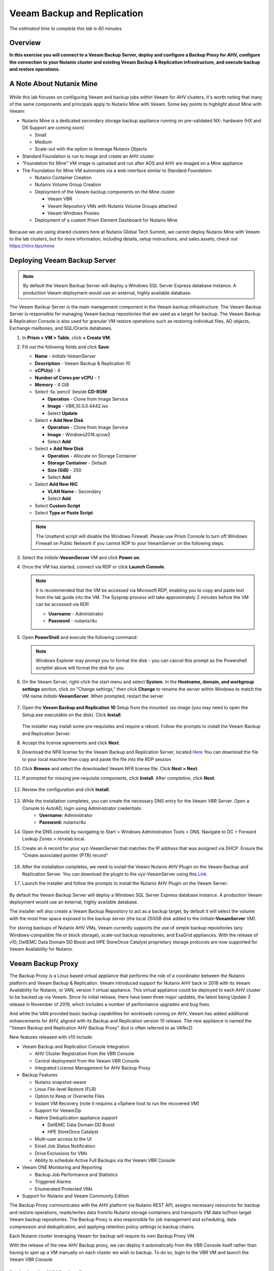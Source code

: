 .. _veeam:

---------------------------------------------
Veeam Backup and Replication
---------------------------------------------

*The estimated time to complete this lab is 60 minutes.*

Overview
++++++++

**In this exercise you will connect to a Veeam Backup Server, deploy and configure a Backup Proxy for AHV, configure the connection to your Nutanix cluster and existing Veeam Backup & Replication infrastructure, and execute backup and restore operations.**


A Note About Nutanix Mine
+++++++++++++++++++++++++

.. figure:: images/mineveeam.png

While this lab focuses on configuring Veeam and backup jobs within Veeam for AHV clusters, it's worth noting that many of the same components and principals apply to Nutanix Mine with Veeam. Some key points to highlight about Mine with Veeam:

- Nutanix Mine is a dedicated secondary storage backup appliance running on pre-validated NX- hardware (HX and DX Support are coming soon)

  - Small
  - Medium
  - Scale-out with the option to leverage Nutanix Objects
- Standard Foundation is run to image and create an AHV cluster
- "Foundation for Mine" VM image is uploaded and run after AOS and AHV are imaged on a Mine appliance
- The Foundation for Mine VM automates via a web interface similar to Standard Foundation:

  - Nutanix Container Creation
  - Nutanix Volume Group Creation
  - Deployment of the Veeam backup components on the Mine cluster

    - Veeam VBR
    - Veeam Repository VMs with Nutanix Volume Groups attached
    - Veeam Windows Proxies
  - Deployment of a custom Prism Element Dashboard for Nutanix Mine

.. figure:: images/mine_dashboard.png

Because we are using shared clusters here at Nutanix Global Tech Summit, we cannot deploy Nutanix Mine with Veeam to the lab clusters, but for more information, including details, setup instructions, and sales assets, check out `<https://ntnx.tips/mine>`_


Deploying Veeam Backup Server
+++++++++++++++++++++++++++++

.. note:: By default the Veeam Backup Server will deploy a Windows SQL Server Express database instance. A production Veeam deployment would use an external, highly available database.

The Veeam Backup Server is the main management component in the Veeam backup infrastructure. The Veeam Backup Server is responsible for managing Veeam backup repositories that are used as a target for backup. The Veeam Backup & Replication Console is also used for granular VM restore operations such as restoring individual files, AD objects, Exchange mailboxes, and SQL/Oracle databases.

#. In **Prism > VM > Table**, click **+ Create VM**.

#. Fill out the following fields and click **Save**:

   - **Name** - *Initials*\ -VeeamServer
   - **Description** - Veeam Backup & Replication 10
   - **vCPU(s)** - 4
   - **Number of Cores per vCPU** - 1
   - **Memory** - 4 GiB
   - Select :fa:`pencil` beside **CD-ROM**

     - **Operation** - Clone from Image Service
     - **Image** - VBR_10.0.0.4442.iso
     - Select **Update**
   - Select **+ Add New Disk**

     - **Operation** - Clone from Image Service
     - **Image** - Windows2016.qcow2
     - Select **Add**
   - Select **+ Add New Disk**

     - **Operation** - Allocate on Storage Container
     - **Storage Container** - Default
     - **Size (GiB)** - 250
     - Select **Add**
   - Select **Add New NIC**

     - **VLAN Name** - Secondary
     - Select **Add**
   - Select **Custom Script**
   - Select **Type or Paste Script**

   .. literalinclude:: VeeamServer-unattend.xml
      :caption: VeeamServer Unattend.xml Custom Script
      :language: xml

   .. note::

    The Unattend script will disable the Windows Firewall. Please use Prism Console to turn off Windows Firewall on Public Network if you cannot RDP to your VeeamServer on the following steps.

#. Select the *Initials*\ **-VeeamServer** VM and click **Power on**.

#. Once the VM has started, connect via RDP or click **Launch Console**.

   .. note::

     It is recommended that the VM be accessed via Microsoft RDP, enabling you to copy and paste text from the lab guide into the VM. The Sysprep process will take approximately 2 minutes before the VM can be accessed via RDP.

     - **Username** - Administrator
     - **Password** - nutanix/4u

#. Open **PowerShell** and execute the following command:

   .. code-block:: Powershell
     :emphasize-lines: 1

     Get-Disk | Where partitionstyle -eq 'raw' | Initialize-Disk -PartitionStyle MBR -PassThru | New-Partition -AssignDriveLetter -UseMaximumSize | Format-Volume -FileSystem NTFS -NewFileSystemLabel "Backups" -Confirm:$false

   .. note:: Windows Explorer may prompt you to format the disk - you can cancel this prompt as the Powershell scriptlet above will format the disk for you

#. On the Veeam Server, right-click the start menu and select **System**. In the **Hostname, domain, and workgroup settings** section, click on "Change settings," then click **Change** to rename the server within Windows to match the VM name *Initials*\ **-VeeamServer**. When prompted, restart the server

   .. figure:: images/0aa.png

#. Open the **Veeam Backup and Replication 10** Setup from the mounted .iso image (you may need to open the Setup.exe executable on the disk). Click **Install**.

   .. figure:: images/0a.png

   The installer may install some pre-requisites and require a reboot. Follow the prompts to install the Veeam Backup and Replication Server.

#. Accept the license agreements and click **Next**.

#. Download the NFR license for the Veeam Backup and Replication Server, located `Here <http://10.42.194.11/images/Veeam/VBRv10RTM/Veeam-100instances-suite-nfr.lic>`_ You can download the file to your local machine then copy and paste the file into the RDP session

#. Click **Browse** and select the downloaded Veeam NFR license file. Click **Next > Next**.

#. If prompted for missing pre-requisite components, click **Install**. After completion, click **Next**.

   .. figure:: images/0b.png

#. Review the configuration and click **Install**.

   .. figure:: images/0c.png

#. While the installation completes, you can create the necessary DNS entry for the Veeam VBR Server. Open a Console to AutoAD, login using Administrator credentials:
     - **Username:** Administrator
     - **Password:** nutanix/4u

#. Open the DNS console by navigating to Start > Windows Administration Tools > DNS. Navigate to DC > Forward Lookup Zones > ntnxlab.local.

#. Create an A record for your xyz-VeeamServer that matches the IP address that was assigned via DHCP. Ensure the "Create associated pointer (PTR) record"

   .. figure:: images/0d.png

#. After the installation completes, we need to install the Veeam Nutanix AHV Plugin on the Veeam Backup and Replication Server. You can download the plugin to the xyz-VeeamServer using this `Link <http://10.42.194.11/images/Veeam/VBRv10RTM/NutanixAHVPlugin_10.0.0.908.exe>`_

#. Launch the installer and follow the prompts to install the Nutanix AHV Plugin on the Veeam Server:

   .. figure:: images/0e.png

By default the Veeam Backup Server will deploy a Windows SQL Server Express database instance. A production Veeam deployment would use an external, highly available database.

The installer will also create a Veeam Backup Repository to act as a backup target, by default it will select the volume with the most free space exposed to the backup server (the local 250GB disk added to the *Initials*\ **-VeeamServer** VM).

For storing backups of Nutanix AHV VMs, Veeam currently supports the use of simple backup repositories (any Windows-compatible file or block storage), scale-out backup repositories, and ExaGrid appliances. With the release of v10, DellEMC Data Domain DD Boost and HPE StoreOnce Catalyst proprietary storage protocols are now supported for Veeam Availability for Nutanix.


Veeam Backup Proxy
++++++++++++++++++++++++++++

The Backup Proxy is a Linux based virtual appliance that performs the role of a coordinator between the Nutanix platform and Veeam Backup & Replication. Veeam introduced support for Nutanix AHV back in 2018 with its Veeam Availability for Nutanix, or VAN, version 1 virtual appliance. This virtual appliance could be deployed to each AHV cluster to be backed up via Veeam. Since its initial release, there have been three major updates, the latest being Update 3 release in November of 2019, which includes a number of performance upgrades and bug fixes.

And while the VAN provided basic backup capabilities for workloads running on AHV, Veeam has added additional enhancements for AHV, aligned with its Backup and Replication version 10 release. The new appliance is named the "Veeam Backup and Replication AHV Backup Proxy" (but is often referred to as VANv2)

New features released with v10 include:

- Veeam Backup and Replication Console Integration

  - AHV Cluster Registration from the VBR Console
  - Central deployment from the Veeam VBR Console
  - Integrated License Management for AHV Backup Proxy

- Backup Features

  - Nutanix snapshot-aware
  - Linux File-level Restore (FLR)
  - Option to Keep or Overwrite Files
  - Instant VM Recovery (note it requires a vSphere host to run the recovered VM)
  - Support for VeeamZip
  - Native Deduplication appliance support

    - DellEMC Data Domain DD Boost
    - HPE StoreOnce Catalyst
  - Multi-user access to the UI
  - Email Job Status Notification
  - Drive Exclusions for VMs
  - Ability to schedule Active Full Backups via the Veeam VBR Console

- Veeam ONE Monitoring and Reporting

  - Backup Job Performance and Statistics
  - Triggered Alarms
  - Enumerated Protected VMs

- Support for Nutanix and Veeam Community Edition


The Backup Proxy communicates with the AHV platform via Nutanix REST API, assigns necessary resources for backup and restore operations, reads/writes data from/to Nutanix storage containers and transports VM data to/from target Veeam backup repositories. The Backup Proxy is also responsible for job management and scheduling, data compression and deduplication, and applying retention policy settings to backup chains.

Each Nutanix cluster leveraging Veeam for backup will require its own Backup Proxy VM.

With the release of the new AHV Backup proxy, we can deploy it automatically from the VBR Console itself rather than having to spin up a VM manually on each cluster we wish to backup. To do so, login to the VBR VM and launch the Veeam VBR Console

Deploying the AHV Backup Proxy
------------------------------

#. From the Nutanix cluster, navigate to Settings > Local User Management and select + New User. Create a local user named "xyzveeam," where xyz are your initials:

   - User: xyzveeam
   - Password: nutanix/4u
   - First Name: [Your First Name]
   - Last Name: [Your last name]
   - E-mail: xyz-veeam@ntnxlab.local


#. Grant the user *Cluster Admin* privileges then click Save

   .. figure:: images/0.png

#. Use Remote Desktop or the VM console to connect to your Veeam VBR VM you deployed earlier and launch the Veeam Backup and Replication console

#. Navigate to "Backup Infrastructure"

#. Under Managed Servers, right-click on "Managed Servers" and select "Add Server"

   .. figure:: images/2.png

#. Click on "Nutanix AHV"

#. Enter the IP address of your cluster, then click Next>

   .. figure:: images/3.png

#. For credentials, click "Add..."

#. Enter the credentials you had specified earlier on the Nutanix Cluster (xyzveeam / nutanix/4u). Click OK, then Next >

   .. figure:: images/5.png

   .. note:: You will be prompted by a Security Warning when the Veeam Server connects to Prism. Click **Continue**

#. Select the Default Storage Container and change the Network to "Secondary" by using the "Choose" button to the right. There's no need to specify a static IP address on this pane, so click Next >

   .. figure:: images/6.png

#. The VBR will add the Nutanix Cluster as a managed server. When complete, click Next >

   .. figure:: images/7.png

#. Click Finish. We now need to deploy a Backup Proxy for AHV to the cluster. The VBR will automatically prompt you to do so. Choose **No** from the prompt

   .. figure:: images/8.png

   .. note:: With VBR v10, Veeam supports the ability to deploy the Backup Proxy for AHV from the VBR console, however with this pre-production release here at Tech Summit the deployment fails, so we will manually deploy the Veeam Nutanix AHV Backup Proxy Manually and import it into the VBR

#. From Prism, click **+ Create VM** to create a new VM.

#. Fill out the following fields and click **Save**:

   - **Name** - *Initials*\ -VeeamAHVProxy
   - **vCPU(s)** - 4
   - **Number of Cores per vCPU** - 1
   - **Memory** - 4 GiB
   - Select **+ Add New Disk**

     - **Operation** - Clone from Image Service
     - **Image** - VeeamAHVProxy2.0.404
     - Select **Add**
   - Select **Add New NIC**

     - **VLAN Name** - Secondary
     - Select **Add**

#. Power on the VM. The VM will boot. After boot completes, note the IP address the Veeam Backup Proxy was assigned from DHCP.

   .. figure:: images/9.png

#. As done for the Veeam VBR Server, navigate to the AutoDC VM, launch the DNS console, navigate to DC > Forward Lookup Zones > ntnxlab.local.

#. Create an A record using the IP address that was assigned to the Veeam Backup Proxy:

   .. figure:: images/1.png

#. Once the VM has started, open \https://<*VeeamProxy-VM-IP*>:8100/ in a browser. Log in using the default credentials:

   - **Username** - veeam
   - **Password** - veeam

   .. figure:: images/16.png

#. After authenticating, choose the option to Install

   .. figure:: images/installproxy1.png


#. Accept the EULA and click Next

#. Specify new credentials for the user **veeam**:

   - **Login:** veeam
   - **Old password:** veeam
   - **New password:** nutanix/4u
   - **Confirm new password:** nutanix/4u

   .. figure:: images/installproxy2.png

#. Enter the Proxy name you had specified earlier when creating the VM. Leave the default network options selected

   .. figure:: images/installproxy3.png

#. Review the summary and click Finish. The AHV Proxy appliance will apply settings and reload.

#. Return to the Veeam Backup and Replication Console within the Veeam Server Windows session. Click on Backup Infrastructure, right-click on **Backup Proxies** and select **Add Nutanix backup proxy...**

   .. figure:: images/10.png

#. Select **Connect proxy**

   .. figure:: images/10a.png

#. Select the following options in the prompt:

   - **Cluster:** <your cluster>
   - **Name:** *Initials*\ -VeeamAHVProxy

   Click **Next >**

#. Leave default network options, then click **Next >**

#. Click **Add..** to add the Backup Proxy credentials:

   - **Username:** veeam
   - **Password:** nutanix/4u

   Click **Next >**

#. Leave the default Access Permissions

   .. figure:: images/12.png

   .. note:: You will be prompted by a Security Warning when the Veeam Server connects to Prism. Click **Continue**

#. The VBR will add the AHV Backup Proxy we deployed. Click **Next >**

   .. figure:: images/13.png

#. Clic **Finish** on the Summary screen


Backing Up A VM
+++++++++++++++

.. note::

  You can use the existed Veeam Backup Server and AHV Proxy Server to complete the following labs if you skip the step of **Deploying Veeam Backup Server** and **Deploying the AHV Backup Proxy**.

**Veeam Backup Server**
   - **VVM Name  :** VeeamServer
   - **IP Address:** 10.42.105.208	 
   - **Username  :** ntnxlab\\administrator
   - **Password  :** nutanix/4u
   
**Veeam AHV Proxy Server**   
   - **VM Name   :** VeeamAHVProxy
   - **IP Address:** 10.42.105.190
   - **Username  :** veeam
   - **Password  :** nutanix/4u

Veeam Backup & Replication backs up Nutanix AHV VMs at the image level, just like VMware vSphere and Microsoft Hyper-V VMs. The Backup Proxy communicates with Nutanix AHV to trigger a VM snapshot, retrieves VM data block by block from Storage Containers hosting VMs, compresses and deduplicates the data, and writes to the Backup Repository in Veeam’s proprietary format.

For AHV VMs, the Veeam Backup & Replication backup proxy copies the whole content of the VM and creates a full backup file (VBK) in the target location. The full backup file acts as a starting point of the backup chain, where format subsequent backup sessions, Veeam copies only those data blocks that have changed since the previous backup, and stores these data blocks to an incremental backup file in the target location. Incremental backup files depend on the full backup file and preceding incremental backup files in the backup chain. The Backup Proxy integrates with Nutanix's Change Block Tracking (CBT) API to determine the changed portion of a VM's data to enable efficient, incremental backups. With the new version of the AHV backup proxy, administrator can now schedule both full or incremental backups (whereas in the previous version, after the first full backup was taken, all subsequent backups were incrementals)

#. In **Prism > VM > Table**, click **+ Create VM**.

#. Fill out the following fields and click **Save**:

   - **Name** - *Initials*\ -VeeamBackupTest
   - **vCPU(s)** - 2
   - **Number of Cores per vCPU** - 1
   - **Memory** - 4 GiB
   - Select **+ Add New Disk**

     - **Operation** - Clone from Image Service
     - **Image** - Windows2012
     - Select **Add**
   - Select **Add New NIC**

     - **VLAN Name** - Secondary
     - Select **Add**

#. Select the *Initials*\ **-VeeamBackupTest** VM and click **Power on**.

#. Once the VM has started, click **Launch Console**. Complete the Sysprep process and provide a password for the local Administrator account.

#. Log in as the local Administrator and create multiple files on the desktop (e.g. documents, images, etc.).

   .. figure:: images/17.png

#. Login to the Veeam Backup Proxy web console (https://<ip_address>:8100). From the **Veeam Backup Proxy Web Console**, select **Jobs** from the toolbar.

   .. figure:: images/18.png

#. Click **+ Add**, provide a name for the backup job (e.g. *Initials*\ -DevVMs), leave the default option of "Backup job" and click **Next**.

   .. figure:: images/19.png

#. Click **+ Add** and search for the VM you created for this exercise. Click **Add > Next**.

   .. figure:: images/20.png

.. note::

  Dynamic Mode allows you to backup all VMs within a Nutanix Protection Domain. This could make configuration of a backup job simpler if you are already taking advantage of Nutanix PDs, it will also ensure any new VMs added to the PD are backed up by Veeam without having to modify the job.

Select **Default Backup Repository** and click **Next**. This is the 250GB disk attached to the *Initials*\ **-VeeamServer** VM, but other supported Veeam backup repositories could be selected if available in the environment.

.. figure:: images/21.png

Fill out the following fields and click **Next**:

- Select **Run this job automatically**
- Select **Periodically every:**
- Select **1**
- Select **Hour**
- **Restore Points to keep on disk** - 5

.. figure:: images/22.png

Select **Run backup job when I click Finish** and click **Finish**.

Monitor the progress of until the initial full backup completes successfully. The initial backup should take approximately 2-5 minutes. Click **Close**.

.. figure:: images/23.png

.. note::

  You can click **Close** without interrupting the backup job. To view job progress again click the **Running** link under **Status** of the backup job.

Return to your *Initials*\ **-VeeamBackupTest** VM console and make some small changes (e.g. downloading wallpaper images from the Internet, installing an application, etc.)

From the **Veeam Backup Proxy Web Console > Backup Jobs**, select your job and click **Start** to manually trigger an incremental backup to add to the backup chain.

.. figure:: images/24.png

The second backup job should complete in under 1 minute as there should be minimal delta between the original full backup and the new incremental backup. Note that the full capacity of the VM's disk was processed (40GB), but due to the Change Block Tracking API, only a small amount of data was actually read and transferred to the backup repository. This was also accomplished without having to "stun" the VM to perform a hypervisor level snapshot.

.. note::

  Administrators also have the ability to manually trigger a new, full backup of VMs by selecting a job and clicking **Active Full**. This new full backup would reset the backup chain, and all subsequent incremental backups would use it as a starting point. The previous full backup will remain in the repository until it is removed from the backup chain based on configured retention.

Return to the **Dashboard** for a high level overview of the most critical backup metrics for the cluster. While Veeam Backup & Recovery offers a solution for managing backups across a large environment, the AHV Backup Proxy provides a streamlined, HTML5 UI for Nutanix administrators to control their backups and identify key issues that could impact data protection.

.. figure:: images/25.png

Restoring A VM
++++++++++++++

Using the Backup Proxy Web Console, you can restore a VM from backup to the Nutanix AHV cluster. With Veeam Backup & Replication v10, it now supports restoring from one Nutanix cluster to another. During the restore process, the Backup Proxy retrieves VM disk data from the backup on the Veeam Backup Repository, copies it to the Storage Container where disks of the original VM were located, and registers a restored VM on the Nutanix AHV cluster.

From the **Veeam Back Proxy Web Console**, select **Protected VMs** from the toolbar.

Select your test backup VM *Initials*\ **-VeeamBackupTest** and click **Restore**.

Using the **Add**, **Remove**, and **Point** options, you can selectively restore the desired VM(s) to a specific time. By default, the VM will be restored based on the most recent backup.

Click **Next**.

.. figure:: images/26.png

Select **Restore to a new location** and click **Next** to clone the VM from backup data rather than overwriting the existing VM.

Select *Initials*\ **-VeeamBackupTest** and click **Name VM**. Select **Add suffix**. **Untick** the option "Preserve virtual machine ID" and click **OK > Next**:

.. figure:: images/27.png

If desired, you can expand the VM and redirect the restored VM to an alternate Nutanix storage container. By default, the VM will be restored to its original storage container.

Click **Next**.

If desired, you can expand the network and assign the restored VM to an alternative network on the cluster. For this exercise, leave the default network selected (it should be Secondary). Click **Next**.

Specify a reason for the restore operation and click **Next**.

.. figure:: images/28.png

Click **Finish** and monitor the restore operation until successfully completed.

.. figure:: images/29.png

.. note::

  If the most recent restore point is selected, the restore operation will complete very rapidly. Veeam will retain the most recent, rolling snapshot of each VM and can restore directly from the local snapshot rather than the backup target storage.

Power on the restored VM in Prism and verify it reflects the latest manual backup.

**Congratulations!** From a single web console you were able to manage and monitor your Veeam backup operations for your Nutanix cluster.

In addition to full VM restores, the **Veeam Backup Proxy Web Console** can also restore individual virtual disks which can be mapped to any VM within the cluster. This functionality can be helpful if virtual disks containing data become corrupted (e.g. cryptolocker, virus, etc.).

.. figure:: images/30.png

Try restoring your backup test VM disk directly to your Windows Tools VM!

File Level Restore and More
+++++++++++++++++++++++++++

While the **Veeam Backup Proxy Web Console** delivers all of the basic data protection functionality required by an infrastructure administrator, additional advanced functionality can be accessed on the **Veeam Backup Server** using the **Veeam Backup & Replication Console**.

A common use case for restoring data is accessing individual files within a guest that have been inadvertently changed or deleted. Eliminating the need to provision an entire VM to access a single file can significantly decrease the time and resources required.

From the *Initials*\ **-VeeamServer** console (or RDP session), open **Veeam Backup & Replication Console**.

From the **Home** tab, expand **Backups**, then click **Disk**. Right-click on the guest VM disk (xyz-VeeamBackupTest) you want to restore an individual file from and select **Restore guest files** > **Microsoft Windows**

.. figure:: images/31.png

Select the backup from which you want to restore a file then click **Next**. Optionally provide a Restore reason then click **Next**

.. figure:: images/31a.png

Review the File Level Restore Summary then click **Finish**

.. figure:: images/31b.png

Veeam will virtually mount the VM disks associated with the backup and display them in the **Backup Browser** app.

.. note::

  You can also explore the file level restore mount locally on the *Initials*\ **-VeeamServer** under ``C:\VeeamFLR``.

Navigate to and select a file you wish to restore. Clicking Right-click and select **Restore**. Note the option to **Overwrite** or **Keep** as well as the option to **Copy To** another location

.. figure:: images/31c.png

Close the **Backup Browser** to unmount the backup.

The **Backup Browser** can also be used in conjunction with the **Veeam Explorer** applications to perform application aware restores for Microsoft Active Directory, Exchange, SharePoint, SQL Server, and Oracle workloads.

.. _veeam-objects:
(Optional) Configuring Nutanix Objects as a Target
++++++++++++++++++++++++++++++++++++++++++++++++++

Veeam supports the ability to backup workloads to S3-compatible object store. This is a prime use case for Nutanix Objects and one way in which we accommodate large backup workloads with Nutanix Mine - we size an initial Mine Secondary Storage cluster, and a separate Nutanix Objects cluster which can be configured as a target within Veeam.  Configuring Objects within Veeam is simple and straightforward and there's little to no performance penalty for using on-prem objects relative to using a traditional iSCSI backup target

.. note:: To save time, we have already enabled Objects within Prism Central and pre-staged an object store named "ntnx-objects." We will create our Bucket within that object store


Create Access Keys
-------------------

#. Navigate to Prism Central > Services > Objects

#. Click on "Access Keys" in the top left menu

#. Click on "+ Add People," then select "Add people not in a directory service," then specify the name "xyzveeam@ntnxlab.local." Click Next

   .. note:: You can configure a directory service for user authentication here rather than local users

   .. figure:: images/32.png

#. Click Download Keys to download the user authentication key to your local machine. Then click Close.  We will use these keys later when we configure a bucket within Veeam

   .. figure:: images/33.png


Configuring a Bucket
---------------------

Since Object Storage uses API keys to grant access to various buckets, we'll want to create a bucket using the API key we just created above.
A bucket is a sub-repository within an object store which can have policies applied to it, such as versioning, WORM, etc. By default a newly created bucket is a private resource to the creator. The creator of the bucket by default has read/write permissions, and can grant permissions to other users.

#. Click on your Object Store then click **Create Bucket**

   .. figure:: images/buckets-1.png

#. Name the bucket *INITIALS*-**veeam-bucket** > click **Create**

   .. note::

      Bucket names must be lower case and only contain letters, numbers, periods and hyphens.
      Additionally, all bucket names must be unique within a given Object Store. Note that if you try to create a folder with an existing bucket name (e.g. *your-name*-my-bucket), creation of the folder will not succeed.
      Creating a bucket in this fashion allows for self-service for entitled users, and is no different than a bucket created via the Prism Buckets UI.

   .. figure:: images/buckets-2.png

#. Click on the bucket you just created, then click **Edit User Access**

   .. figure:: images/buckets-3.png

   .. figure:: images/buckets-4.png

#. Find your user and give it **Read and Write** access

   .. figure:: images/buckets-5.png

Configure Nutanix Objects within Veeam
---------------------------------------

#. Within the Veeam VBR console click on **Backup Infrastructure** > **Backup Repositories**.

   .. figure:: images/36.png

#. Right-click on Backup Repositories and choose **Add Backup Repository** and select "Object storage"

   .. figure:: images/37.png

#. Choose "S3 Compatible". Whem prompted, specify a Name for the new Object Storage Repository that matches the bucket you created earlier - *Initials*veeam-bucket, then click **Next>**


#. For the Account section, specify the information as noted below:

   - Service Point: https://<IP of Object Store Client IP>
   - Region: <leave default>
   - Credentials: Click **Add** > Enter Access key and Secret key, which are in the file previously downloaded when creating the Bucket in Nutanix Objects

   .. note:: You can locate the Service Point address from Objects by connecting to Prism Central navigating to **Services** > **Objects**. Within the table, you will find the "Client Used IPs" which is the Service Endpoint

      .. figure:: images/38.png

   .. figure:: images/39.png

   Click Next> and accept any Certificate Security Alerts

#. You should be able to see the bucket you created in the last section.  Click "Browse" for Folder and create a new folder named "backup"

   .. figure:: images/40.png

#. Click Finish

You can now configure backup jobs to leverage Nutanix Objects as an archival tier.

Once VM backups are stored in the Veeam Backup Repository, Veeam offers backup copy functionality to create multiple instances of the same backup data in different locations.

Like primary backups configured through the AHV Backup Proxy, backup copy is a job-driven process. Veeam Backup & Replication fully automates the backup copy process and lets you specify retention settings to maintain the desired number of restore points, as well as full backups for archival purposes.

Backup copy makes it simple to follow the "3-2-1" rule recommended by backup experts:

- **3** - You must have at least three copies of your data: the original production data and two backups.

- **2** - You must use at least two different types of media to store the copies of your data (e.g. local disk and tape/cloud).

- **1** - You must keep at least one backup offsite (in the cloud or in a remote site).

Takeaways
+++++++++

What are the key things you should know about **Veeam** and the **Backup Proxy for AHV**?

- Veeam is a widely adopted backup technology that features native support for Nutanix AHV.

- The Veeam Backup Proxy for AHV provides a standalone HTML5 UI for Nutanix administrators to quickly perform backup and restore operations without access to the Veeam Backup & Replication Console.

- Veeam provides agentless VM backup, integrating directly with Nutanix snapshots via API.

- Veeam has advanced restore capabilities including support for file level restore, Microsoft Active Directory, Microsoft Exchange, Microsoft SQL Server, and Oracle.
